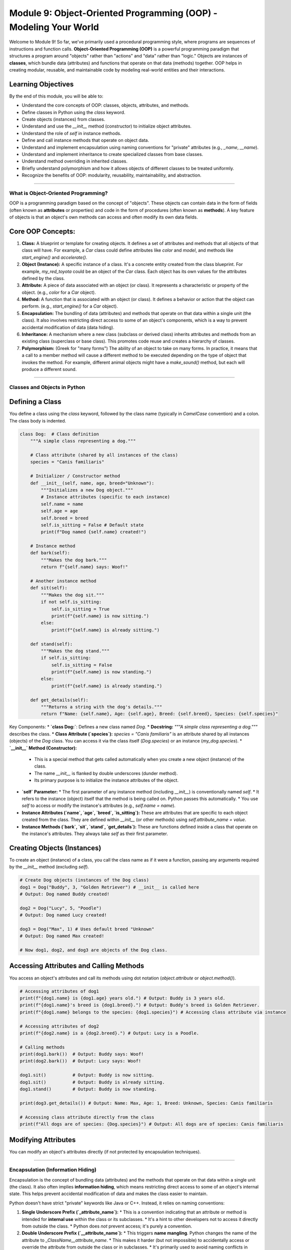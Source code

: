 .. _module9-oop-intro:

==================================================================
Module 9: Object-Oriented Programming (OOP) - Modeling Your World
==================================================================

Welcome to Module 9! So far, we've primarily used a procedural programming style, where programs are sequences of instructions and function calls. **Object-Oriented Programming (OOP)** is a powerful programming paradigm that structures a program around "objects" rather than "actions" and "data" rather than "logic." Objects are instances of **classes**, which bundle data (attributes) and functions that operate on that data (methods) together. OOP helps in creating modular, reusable, and maintainable code by modeling real-world entities and their interactions.

.. image:: ../_static/images/oop_blueprint_house.png
   :alt: A blueprint (class) and several houses built from it (objects)
   :width: 700px
   :align: center

Learning Objectives
-------------------

By the end of this module, you will be able to:

*   Understand the core concepts of OOP: classes, objects, attributes, and methods.
*   Define classes in Python using the `class` keyword.
*   Create objects (instances) from classes.
*   Understand and use the `__init__` method (constructor) to initialize object attributes.
*   Understand the role of `self` in instance methods.
*   Define and call instance methods that operate on object data.
*   Understand and implement encapsulation using naming conventions for "private" attributes (e.g., `_name`, `__name`).
*   Understand and implement inheritance to create specialized classes from base classes.
*   Understand method overriding in inherited classes.
*   Briefly understand polymorphism and how it allows objects of different classes to be treated uniformly.
*   Recognize the benefits of OOP: modularity, reusability, maintainability, and abstraction.

----------------------------------------------------

What is Object-Oriented Programming?
====================================

OOP is a programming paradigm based on the concept of "objects". These objects can contain data in the form of fields (often known as **attributes** or properties) and code in the form of procedures (often known as **methods**). A key feature of objects is that an object's own methods can access and often modify its own data fields.

Core OOP Concepts:
------------------
1.  **Class:** A blueprint or template for creating objects. It defines a set of attributes and methods that all objects of that class will have. For example, a `Car` class could define attributes like `color` and `model`, and methods like `start_engine()` and `accelerate()`.
2.  **Object (Instance):** A specific instance of a class. It's a concrete entity created from the class blueprint. For example, `my_red_toyota` could be an object of the `Car` class. Each object has its own values for the attributes defined by the class.
3.  **Attribute:** A piece of data associated with an object (or class). It represents a characteristic or property of the object. (e.g., `color` for a `Car` object).
4.  **Method:** A function that is associated with an object (or class). It defines a behavior or action that the object can perform. (e.g., `start_engine()` for a `Car` object).
5.  **Encapsulation:** The bundling of data (attributes) and methods that operate on that data within a single unit (the class). It also involves restricting direct access to some of an object's components, which is a way to prevent accidental modification of data (data hiding).
6.  **Inheritance:** A mechanism where a new class (subclass or derived class) inherits attributes and methods from an existing class (superclass or base class). This promotes code reuse and creates a hierarchy of classes.
7.  **Polymorphism:** (Greek for "many forms") The ability of an object to take on many forms. In practice, it means that a call to a member method will cause a different method to be executed depending on the type of object that invokes the method. For example, different animal objects might have a `make_sound()` method, but each will produce a different sound.

----------------------------------------------------

Classes and Objects in Python
=============================

Defining a Class
----------------
You define a class using the `class` keyword, followed by the class name (typically in `CamelCase` convention) and a colon. The class body is indented.

.. code-block:: python

    class Dog:  # Class definition
        """A simple class representing a dog."""

        # Class attribute (shared by all instances of the class)
        species = "Canis familiaris"

        # Initializer / Constructor method
        def __init__(self, name, age, breed="Unknown"):
            """Initializes a new Dog object."""
            # Instance attributes (specific to each instance)
            self.name = name
            self.age = age
            self.breed = breed
            self.is_sitting = False # Default state
            print(f"Dog named {self.name} created!")

        # Instance method
        def bark(self):
            """Makes the dog bark."""
            return f"{self.name} says: Woof!"

        # Another instance method
        def sit(self):
            """Makes the dog sit."""
            if not self.is_sitting:
                self.is_sitting = True
                print(f"{self.name} is now sitting.")
            else:
                print(f"{self.name} is already sitting.")

        def stand(self):
            """Makes the dog stand."""
            if self.is_sitting:
                self.is_sitting = False
                print(f"{self.name} is now standing.")
            else:
                print(f"{self.name} is already standing.")

        def get_details(self):
            """Returns a string with the dog's details."""
            return f"Name: {self.name}, Age: {self.age}, Breed: {self.breed}, Species: {self.species}"

Key Components:
*   **`class Dog:`**: Defines a new class named `Dog`.
*   **Docstring:** `"""A simple class representing a dog."""` describes the class.
*   **Class Attribute (`species`):** `species = "Canis familiaris"` is an attribute shared by all instances (objects) of the `Dog` class. You can access it via the class itself (`Dog.species`) or an instance (`my_dog.species`).
*   **`__init__` Method (Constructor):**
    *   This is a special method that gets called automatically when you create a new object (instance) of the class.
    *   The name `__init__` is flanked by double underscores (dunder method).
    *   Its primary purpose is to initialize the instance attributes of the object.
*   **`self` Parameter:**
    *   The first parameter of any instance method (including `__init__`) is conventionally named `self`.
    *   It refers to the instance (object) itself that the method is being called on. Python passes this automatically.
    *   You use `self` to access or modify the instance's attributes (e.g., `self.name = name`).
*   **Instance Attributes (`name`, `age`, `breed`, `is_sitting`):** These are attributes that are specific to each object created from the class. They are defined within `__init__` (or other methods) using `self.attribute_name = value`.
*   **Instance Methods (`bark`, `sit`, `stand`, `get_details`):** These are functions defined inside a class that operate on the instance's attributes. They always take `self` as their first parameter.

Creating Objects (Instances)
----------------------------
To create an object (instance) of a class, you call the class name as if it were a function, passing any arguments required by the `__init__` method (excluding `self`).

.. code-block:: python

    # Create Dog objects (instances of the Dog class)
    dog1 = Dog("Buddy", 3, "Golden Retriever") # __init__ is called here
    # Output: Dog named Buddy created!

    dog2 = Dog("Lucy", 5, "Poodle")
    # Output: Dog named Lucy created!

    dog3 = Dog("Max", 1) # Uses default breed "Unknown"
    # Output: Dog named Max created!

    # Now dog1, dog2, and dog3 are objects of the Dog class.

Accessing Attributes and Calling Methods
----------------------------------------
You access an object's attributes and call its methods using dot notation (`object.attribute` or `object.method()`).

.. code-block:: python

    # Accessing attributes of dog1
    print(f"{dog1.name} is {dog1.age} years old.") # Output: Buddy is 3 years old.
    print(f"{dog1.name}'s breed is {dog1.breed}.") # Output: Buddy's breed is Golden Retriever.
    print(f"{dog1.name} belongs to the species: {dog1.species}") # Accessing class attribute via instance

    # Accessing attributes of dog2
    print(f"{dog2.name} is a {dog2.breed}.") # Output: Lucy is a Poodle.

    # Calling methods
    print(dog1.bark())  # Output: Buddy says: Woof!
    print(dog2.bark())  # Output: Lucy says: Woof!

    dog1.sit()          # Output: Buddy is now sitting.
    dog1.sit()          # Output: Buddy is already sitting.
    dog1.stand()        # Output: Buddy is now standing.

    print(dog3.get_details()) # Output: Name: Max, Age: 1, Breed: Unknown, Species: Canis familiaris

    # Accessing class attribute directly from the class
    print(f"All dogs are of species: {Dog.species}") # Output: All dogs are of species: Canis familiaris

Modifying Attributes
--------------------
You can modify an object's attributes directly (if not protected by encapsulation techniques).

.. code-block:: python
    print(f"Dog1's age before: {dog1.age}") # Output: Dog1's age before: 3
    dog1.age = 4 # Modify the age
    print(f"Dog1's age after: {dog1.age}")  # Output: Dog1's age after: 4

----------------------------------------------------

Encapsulation (Information Hiding)
==================================

Encapsulation is the concept of bundling data (attributes) and the methods that operate on that data within a single unit (the class). It also often implies **information hiding**, which means restricting direct access to some of an object's internal state. This helps prevent accidental modification of data and makes the class easier to maintain.

Python doesn't have strict "private" keywords like Java or C++. Instead, it relies on naming conventions:

1.  **Single Underscore Prefix (`_attribute_name`):**
    *   This is a convention indicating that an attribute or method is intended for **internal use** within the class or its subclasses.
    *   It's a hint to other developers not to access it directly from outside the class.
    *   Python does *not* prevent access; it's purely a convention.

    .. code-block:: python
        class BankAccount:
            def __init__(self, account_holder, initial_balance):
                self.account_holder = account_holder
                self._balance = initial_balance # Intended for internal use

            def deposit(self, amount):
                if amount > 0:
                    self._balance += amount
                    print(f"Deposited ${amount:.2f}. New balance: ${self._balance:.2f}")
                else:
                    print("Deposit amount must be positive.")

            def withdraw(self, amount):
                if 0 < amount <= self._balance:
                    self._balance -= amount
                    print(f"Withdrew ${amount:.2f}. New balance: ${self._balance:.2f}")
                else:
                    print("Invalid withdrawal amount or insufficient funds.")

            def get_balance(self): # "Getter" method
                return self._balance

        acc = BankAccount("Alice", 1000)
        acc.deposit(500)
        # print(acc._balance) # Conventionally, you shouldn't do this directly.
        print(f"Alice's balance: ${acc.get_balance():.2f}") # Use the getter method instead.

2.  **Double Underscore Prefix (`__attribute_name`):**
    *   This triggers **name mangling**. Python changes the name of the attribute to `_ClassName__attribute_name`.
    *   This makes it harder (but not impossible) to accidentally access or override the attribute from outside the class or in subclasses.
    *   It's primarily used to avoid naming conflicts in subclasses.

    .. code-block:: python
        class MySecretClass:
            def __init__(self):
                self.public_var = "I am public"
                self._protected_var = "I am protected"
                self.__private_var = "I am very private!" # Name mangling will occur

            def display_private(self):
                print(self.__private_var)

        secret_obj = MySecretClass()
        print(secret_obj.public_var)
        print(secret_obj._protected_var) # Accessible, but by convention, don't touch

        # print(secret_obj.__private_var) # This will cause an AttributeError
        # Name mangling means it's actually stored as _MySecretClass__private_var
        print(secret_obj._MySecretClass__private_var) # This works, but defeats the purpose
        secret_obj.display_private() # Use a public method to access it if intended

Encapsulation is achieved by providing public methods (like `deposit`, `withdraw`, `get_balance`) to interact with the internal state (`_balance`) rather than modifying it directly.

----------------------------------------------------

Inheritance
===========

Inheritance is a fundamental OOP concept that allows you to create a new class (subclass or derived class) that inherits attributes and methods from an existing class (superclass or base class). This promotes code reuse and establishes an "is-a" relationship (e.g., a `GoldenRetriever` *is a* `Dog`).

Syntax: `class SubClassName(SuperClassName):`

.. code-block:: python

    # Base class (Superclass)
    class Animal:
        def __init__(self, name, sound="Some generic sound"):
            self.name = name
            self.sound = sound
            print(f"Animal '{self.name}' created.")

        def speak(self):
            return f"{self.name} says {self.sound}!"

        def eat(self):
            print(f"{self.name} is eating.")

    # Derived class (Subclass) - inherits from Animal
    class Dog(Animal): # Dog inherits from Animal
        def __init__(self, name, breed, sound="Woof"):
            # Call the __init__ method of the superclass (Animal)
            super().__init__(name, sound) # Initializes 'name' and 'sound' from Animal
            self.breed = breed # Add a new attribute specific to Dog
            print(f"Dog of breed '{self.breed}' created.")

        # Dog inherits speak() and eat() methods from Animal

        # Dog can also have its own specific methods
        def fetch(self, item):
            return f"{self.name} fetches the {item}."

        # Method Overriding: Provide a specific implementation for a method from the superclass
        def speak(self):
            # You can call the superclass's method if needed:
            # animal_sound = super().speak()
            # return f"{animal_sound} And specifically, {self.name} barks loudly!"
            return f"{self.name} the {self.breed} barks: {self.sound}!"


    class Cat(Animal): # Cat also inherits from Animal
        def __init__(self, name, color, sound="Meow"):
            super().__init__(name, sound)
            self.color = color
            print(f"Cat of color '{self.color}' created.")

        # Cat has its own speak method (overriding)
        def speak(self):
            return f"{self.name} the {self.color} cat purrs: {self.sound}"

        def chase_laser(self):
            return f"{self.name} is chasing the laser pointer!"

    # Create instances
    generic_animal = Animal("Creature")
    # Output: Animal 'Creature' created.

    buddy_the_dog = Dog("Buddy", "Golden Retriever")
    # Output:
    # Animal 'Buddy' created.
    # Dog of breed 'Golden Retriever' created.

    whiskers_the_cat = Cat("Whiskers", "Gray")
    # Output:
    # Animal 'Whiskers' created.
    # Cat of color 'Gray' created.

    print(generic_animal.speak()) # Output: Creature says Some generic sound!
    generic_animal.eat()          # Output: Creature is eating.

    print(buddy_the_dog.speak())  # Output: Buddy the Golden Retriever barks: Woof! (Dog's overridden method)
    buddy_the_dog.eat()           # Output: Buddy is eating. (Inherited from Animal)
    print(buddy_the_dog.fetch("ball")) # Output: Buddy fetches the ball. (Dog's own method)

    print(whiskers_the_cat.speak()) # Output: Whiskers the Gray cat purrs: Meow (Cat's overridden method)
    print(whiskers_the_cat.chase_laser()) # Output: Whiskers is chasing the laser pointer!

Key points about Inheritance:
*   **`super().__init__(...)`**: Used to call the constructor of the parent class, ensuring that the parent's initialization logic is executed.
*   **Method Overriding:** If a subclass defines a method with the same name as a method in its superclass, the subclass's method will be called for instances of the subclass. This allows for specialized behavior.
*   Subclasses inherit all public and protected attributes and methods from their superclass. They can add new attributes and methods or override existing ones.

----------------------------------------------------

Polymorphism
============

Polymorphism (literally "many forms") means that objects of different classes can be treated as objects of a common superclass. It often manifests when different classes share a method name (due to inheritance or just by convention, known as "duck typing" in Python), and the specific action performed depends on the actual type of the object.

Example using the `Animal`, `Dog`, and `Cat` classes:
.. code-block:: python

    def animal_interaction(animal_object):
        """This function can interact with any object that has a speak() and eat() method."""
        print("--- Interacting with animal ---")
        print(animal_object.speak()) # Calls the specific speak() method of the object's class
        animal_object.eat()
        # If the object has a unique method, we might need to check its type
        if isinstance(animal_object, Dog):
            print(animal_object.fetch("stick"))
        elif isinstance(animal_object, Cat):
            print(animal_object.chase_laser())
        print("-----------------------------")


    # Create a list of different animal objects
    animals = [
        Dog("Rex", "German Shepherd"),
        Cat("Fluffy", "Persian"),
        Animal("Unknown Beast", "Roar") # A generic Animal instance
    ]

    # Iterate and call the same method name on different objects
    print("\n--- Demonstrating Polymorphism ---")
    for animal in animals:
        animal_interaction(animal)
        # Output will vary based on the actual type of 'animal'
        # For Dog: Animal 'Rex' created. Dog of breed 'German Shepherd' created.
        # For Cat: Animal 'Fluffy' created. Cat of color 'Persian' created.
        # For Animal: Animal 'Unknown Beast' created.
        # --- Interacting with animal ---
        # Rex the German Shepherd barks: Woof!
        # Rex is eating.
        # Rex fetches the stick
        # -----------------------------
        # --- Interacting with animal ---
        # Fluffy the Persian cat purrs: Meow
        # Fluffy is eating.
        # Fluffy is chasing the laser pointer!
        # -----------------------------
        # --- Interacting with animal ---
        # Unknown Beast says Roar!
        # Unknown Beast is eating.
        # -----------------------------

Polymorphism allows for writing more generic and flexible code. The `animal_interaction` function doesn't need to know the exact type of animal it's dealing with to call `speak()` or `eat()`, as long as the animal object provides those methods.

**Duck Typing:** Python's approach to polymorphism is often described by the phrase "If it walks like a duck and quacks like a duck, then it must be a duck." This means Python focuses on an object's behavior (what methods it has) rather than its explicit type or class hierarchy. If an object has the necessary methods, it can be used in a polymorphic way, even if it doesn't inherit from a common base class.

----------------------------------------------------

Benefits of OOP
---------------
*   **Modularity:** Objects are self-contained entities. This makes programs easier to design, develop, and debug.
*   **Reusability:** Classes can be reused in different parts of a program or in different programs. Inheritance allows extending existing classes with minimal new code.
*   **Maintainability:** OOP code is often easier to understand and maintain because it's organized around objects that model real-world concepts. Changes to one part of the system are less likely to affect other parts.
*   **Abstraction:** OOP allows you to hide complex implementation details behind a simple interface. Users of a class only need to know *what* an object can do, not *how* it does it.
*   **Scalability:** Well-designed OOP systems can be more easily scaled and extended to accommodate new features.

----------------------------------------------------

Mini-Project: Simple Library Management System
==============================================

Let's create a very simple library management system using OOP concepts.

**Entities to Model:**
1.  `Book`:
    *   Attributes: `title`, `author`, `isbn`, `is_borrowed` (boolean, default `False`).
    *   Methods: `display_info()`, `borrow_book()`, `return_book()`.
2.  `Member`:
    *   Attributes: `name`, `member_id`, `borrowed_books` (a list of `Book` objects).
    *   Methods: `borrow_book(book_object)`, `return_book(book_object)`, `display_borrowed_books()`.
3.  `Library`:
    *   Attributes: `books` (a list of `Book` objects available in the library), `members` (a list of `Member` objects).
    *   Methods: `add_book(book_object)`, `register_member(member_object)`, `find_book(title_or_isbn)`, `lend_book(member_id, book_title)`, `accept_book_return(member_id, book_title)`.

**Goal:**
*   Define these classes with appropriate `__init__` methods and other methods.
*   In a `main` section, create a few `Book` objects and `Member` objects.
*   Create a `Library` object and add the books and members to it.
*   Simulate a member borrowing a book and returning a book.
*   Display information.

**Simplified Logic:**
*   When a member borrows a book, the book's `is_borrowed` status changes, and it's added to the member's `borrowed_books` list. The book should also ideally be marked as unavailable in the library's main list of books (or managed such that only available books are lendable).
*   Error handling for "book not found," "book already borrowed," etc.

.. admonition:: Solution (Try it yourself before looking!)
   :class: dropdown

   .. code-block:: python

       # library_system_oop.py

       class Book:
           """Represents a book in the library."""
           def __init__(self, title, author, isbn):
               self.title = title
               self.author = author
               self.isbn = isbn
               self.is_borrowed = False

           def display_info(self):
               status = "Borrowed" if self.is_borrowed else "Available"
               return f"Title: {self.title}, Author: {self.author}, ISBN: {self.isbn}, Status: {status}"

           def borrow(self):
               if not self.is_borrowed:
                   self.is_borrowed = True
                   return True # Successful borrow
               return False # Already borrowed

           def make_return(self): # Changed method name to avoid conflict with 'return' keyword
               if self.is_borrowed:
                   self.is_borrowed = False
                   return True # Successful return
               return False # Was not borrowed

       class Member:
           """Represents a library member."""
           def __init__(self, name, member_id):
               self.name = name
               self.member_id = member_id
               self.borrowed_books = [] # List of Book objects

           def borrow_book_item(self, book_instance):
               """Member attempts to borrow a specific book instance."""
               if book_instance.borrow(): # Try to borrow the book (updates book's status)
                   self.borrowed_books.append(book_instance)
                   print(f"Book '{book_instance.title}' borrowed by {self.name}.")
                   return True
               else:
                   print(f"Book '{book_instance.title}' could not be borrowed by {self.name} (perhaps already borrowed).")
                   return False

           def return_book_item(self, book_instance):
               """Member attempts to return a specific book instance."""
               if book_instance in self.borrowed_books:
                   if book_instance.make_return(): # Try to return the book (updates book's status)
                       self.borrowed_books.remove(book_instance)
                       print(f"Book '{book_instance.title}' returned by {self.name}.")
                       return True
                   else:
                       print(f"Book '{book_instance.title}' could not be marked as returned (internal error).")
               else:
                   print(f"Error: {self.name} did not borrow '{book_instance.title}'.")
               return False

           def display_borrowed_books(self):
               print(f"\n--- Books borrowed by {self.name} (ID: {self.member_id}) ---")
               if not self.borrowed_books:
                   print("No books currently borrowed.")
               else:
                   for book in self.borrowed_books:
                       print(f"- {book.title} by {book.author}")
               print("-------------------------------------")


       class Library:
           """Represents the library system."""
           def __init__(self, name="City Library"):
               self.name = name
               self.books = [] # List of all Book objects owned by the library
               self.members = {} # Dictionary of members: {member_id: Member_object}

           def add_book(self, book_instance):
               self.books.append(book_instance)
               print(f"Book '{book_instance.title}' added to {self.name}.")

           def register_member(self, member_instance):
               if member_instance.member_id not in self.members:
                   self.members[member_instance.member_id] = member_instance
                   print(f"Member '{member_instance.name}' (ID: {member_instance.member_id}) registered.")
               else:
                   print(f"Member ID {member_instance.member_id} already exists.")

           def find_book(self, search_term):
               """Finds a book by title or ISBN."""
               for book in self.books:
                   if book.title.lower() == search_term.lower() or book.isbn == search_term:
                       return book
               return None

           def find_member(self, member_id):
               return self.members.get(member_id)

           def lend_book(self, member_id, book_search_term):
               print(f"\nAttempting to lend '{book_search_term}' to member ID '{member_id}'...")
               member = self.find_member(member_id)
               book_to_lend = self.find_book(book_search_term)

               if not member:
                   print(f"Error: Member with ID '{member_id}' not found.")
                   return False
               if not book_to_lend:
                   print(f"Error: Book with title/ISBN '{book_search_term}' not found in library.")
                   return False
               if book_to_lend.is_borrowed:
                   print(f"Error: Book '{book_to_lend.title}' is already borrowed.")
                   return False

               # Member directly interacts with the book object
               return member.borrow_book_item(book_to_lend)


           def accept_book_return(self, member_id, book_search_term):
               print(f"\nAttempting to accept return of '{book_search_term}' from member ID '{member_id}'...")
               member = self.find_member(member_id)
               book_to_return = self.find_book(book_search_term)

               if not member:
                   print(f"Error: Member with ID '{member_id}' not found.")
                   return False
               if not book_to_return:
                   # This case might be tricky if the book object isn't "found" in library list
                   # but was indeed borrowed. For simplicity, we assume it's always in library's main list.
                   print(f"Error: Book with title/ISBN '{book_search_term}' not generally found (check logic).")
                   return False

               return member.return_book_item(book_to_return)

           def display_available_books(self):
               print(f"\n--- Books Available in {self.name} ---")
               available_count = 0
               for book in self.books:
                   if not book.is_borrowed:
                       print(book.display_info())
                       available_count +=1
               if available_count == 0:
                   print("No books currently available.")
               print("--------------------------------------")


       # --- Main program execution ---
       if __name__ == "__main__":
           # Create a library
           my_library = Library("Downtown Public Library")

           # Create books
           book1 = Book("The Great Gatsby", "F. Scott Fitzgerald", "9780743273565")
           book2 = Book("To Kill a Mockingbird", "Harper Lee", "9780061120084")
           book3 = Book("1984", "George Orwell", "9780451524935")
           book4 = Book("Pride and Prejudice", "Jane Austen", "9780141439518")

           # Add books to the library
           my_library.add_book(book1)
           my_library.add_book(book2)
           my_library.add_book(book3)
           my_library.add_book(book4)

           # Create members
           member1 = Member("Alice Smith", "M001")
           member2 = Member("Bob Johnson", "M002")

           # Register members
           my_library.register_member(member1)
           my_library.register_member(member2)

           my_library.display_available_books()

           # Alice borrows "1984"
           my_library.lend_book("M001", "1984")

           # Bob tries to borrow "1984" (should fail)
           my_library.lend_book("M002", "1984")

           # Alice borrows "The Great Gatsby"
           my_library.lend_book("M001", "The Great Gatsby")

           member1.display_borrowed_books()
           my_library.display_available_books()

           # Alice returns "1984"
           my_library.accept_book_return("M001", "1984")

           member1.display_borrowed_books()
           my_library.display_available_books()

           # Bob borrows "1984" now (should succeed)
           my_library.lend_book("M002", "1984")
           member2.display_borrowed_books()

----------------------------------------------------

Module 9 Summary
================

Excellent work on completing Module 9! Object-Oriented Programming is a fundamental paradigm that significantly enhances how you design and build software. You've learned about:

*   The core OOP concepts: **classes, objects, attributes, and methods**.
*   Defining classes with `class` and creating instances (objects).
*   The `__init__` method for initializing objects and the role of `self`.
*   **Encapsulation** for bundling data and methods, and information hiding conventions (`_` and `__`).
*   **Inheritance** for creating class hierarchies and reusing code (`super()`).
*   **Method overriding** to provide specialized behavior in subclasses.
*   The basics of **polymorphism** and how it enables flexible code design (including duck typing).

OOP helps you write code that is more modular, reusable, maintainable, and closer to how we perceive the real world. These concepts are crucial for working with many Python libraries and frameworks, and for developing complex applications.

Next, we're stepping into a very modern and exciting area: "Vibe Coding" – leveraging the power of Large Language Models (LLMs) to assist in your coding journey!

----------------------------------------------------

Preparing for Module 10: Vibe Coding - AI-Assisted Development
==============================================================

In the upcoming module, we'll explore a revolutionary shift in how developers can approach coding: **Vibe Coding**, or coding with the assistance of Artificial Intelligence, specifically **Large Language Models (LLMs)** like ChatGPT, GitHub Copilot, Claude, and others.

These AI tools are not here to replace developers but to act as powerful assistants, pair programmers, and knowledge resources. Learning to effectively "vibe" with these AIs – understanding how to prompt them, interpret their suggestions, and integrate their output – can significantly boost your productivity, help you learn new concepts, and tackle complex problems.

**What we'll touch upon:**

1.  **Introduction to LLMs in Coding:**
    *   What are LLMs and how do they "understand" and generate code?
    *   Popular LLM tools for coders (e.g., GitHub Copilot, ChatGPT, specialized IDE plugins).
2.  **Effective Prompting for Code Generation:**
    *   **Clarity and Specificity:** How to ask for what you want precisely.
    *   **Context is King:** Providing necessary background, existing code snippets, desired style, or constraints.
    *   **Iterative Prompting:** Refining your requests based on initial AI output.
    *   **Asking for Explanations:** Getting the AI to explain its generated code.
3.  **Debugging with LLMs:**
    *   Pasting error messages and code snippets to get diagnostic help.
    *   Asking for potential causes and solutions.
    *   Using LLMs to refactor or simplify problematic code.
4.  **Maximizing Code Quality with AI Assistance:**
    *   **Review and Verification:** *Never blindly trust AI-generated code.* Always review, understand, and test it.
    *   **Requesting Best Practices:** Asking the AI to adhere to specific coding standards, write comments, or include error handling.
    *   **Generating Test Cases:** Using LLMs to help write unit tests for your code (or AI-generated code).
    *   **Refactoring and Optimization:** Asking for suggestions to improve code readability, efficiency, or structure.
5.  **Best Practices in "Vibe Coding":**
    *   **Understand, Don't Just Copy-Paste:** Focus on learning from the AI's suggestions.
    *   **Start Small, Iterate:** Use AI for manageable chunks of code first.
    *   **Security and Privacy:** Be mindful of what code or data you share with external AI services. Avoid pasting sensitive information.
    *   **Human Oversight is Crucial:** You are still the lead developer. The AI is a tool.
    *   **Ethical Considerations:** Awareness of biases in LLMs and responsible use.
    *   **Know the Limits:** LLMs can make mistakes ("hallucinate") or produce suboptimal code.

This next module will be less about learning new Python syntax and more about learning a new *way* of working with code, leveraging cutting-edge AI to enhance your development workflow. Get ready to explore the future of coding!

Next: :ref:`module10-vibe-coding`!